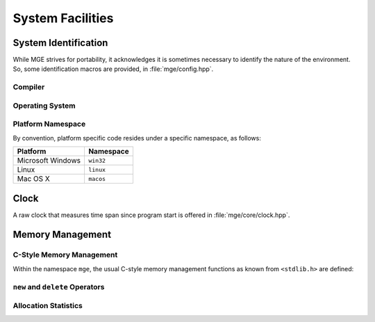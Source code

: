 .. _mgecore_system:

*****************
System Facilities
*****************

System Identification
=====================

While MGE strives for portability, it acknowledges it is sometimes
necessary to identify the nature of the environment. So, some
identification macros are provided, in :file:`mge/config.hpp`.

Compiler
--------

.. c:macro:: MGE_COMPILER_MSVC

    Defined if the compiler is Microsoft Visual C++.

.. c:macro:: MGE_COMPILER_GNUC

    Defined if the compiler is GNU C++.

.. c:macro:: MGE_COMPILER_MINGW

    Defined if the compiler is MinGW (in this case also
    `MGE_COMPILER_GNUC`` is defined).`

.. c:macro:: MGE_COMPILER_CLANG

    Defined if the compiler is ``clang``.

Operating System
----------------

.. c:macro:: MGE_OS_LINUX

    Defined if the operating system is Linux.

.. c:macro:: MGE_OS_WINDOWS

    Defined if the operating system is Microsoft Windows.

.. c:macro:: MGE_OS_MACOSX

    Defined if the operating system is Mac OS X.

.. c:macro:: MGE_OS_UNIX

    Defined if the operating system is a Unix-style system, like
    Linux and Mac OS X.

Platform Namespace
------------------

By convention, platform specific code resides under a specific namespace,
as follows:

+-------------------+------------+
| Platform          | Namespace  |
+===================+============+
| Microsoft Windows | ``win32``  |
+-------------------+------------+
| Linux             | ``linux``  |
+-------------------+------------+
| Mac OS X          | ``macos``  |
+-------------------+------------+

Clock
=====

A raw clock that measures time span since program start is offered
in :file:`mge/core/clock.hpp`.

.. doxygenclass:: mge::clock
    :project: mge
    :members:

Memory Management
=================

C-Style Memory Management
-------------------------

Within the namespace ``mge``, the usual C-style memory management functions
as known from ``<stdlib.h>`` are defined:

.. doxygenfunction:: mge::malloc
    :project: mge

.. doxygenfunction:: mge::realloc
    :project: mge

.. doxygenfunction:: mge::calloc
    :project: mge

.. doxygenfunction:: mge::free
    :project: mge


``new`` and ``delete`` Operators
--------------------------------

Allocation Statistics
---------------------
